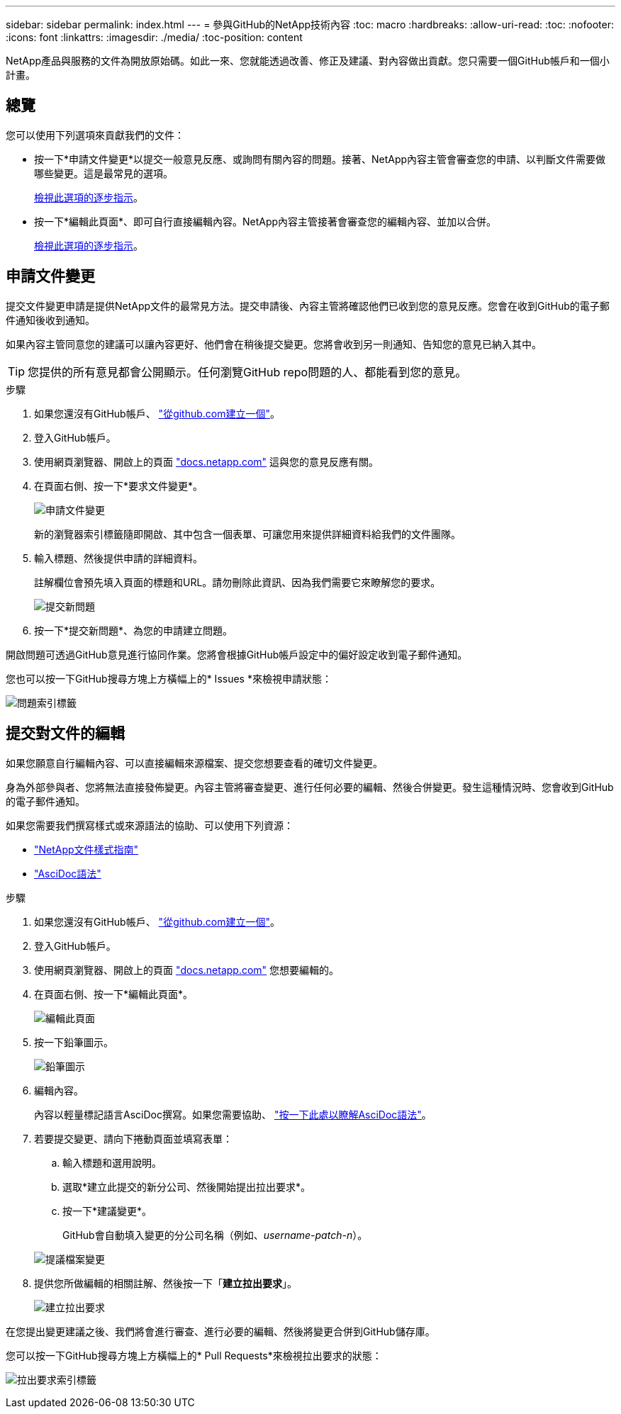 ---
sidebar: sidebar 
permalink: index.html 
---
= 參與GitHub的NetApp技術內容
:toc: macro
:hardbreaks:
:allow-uri-read: 
:toc: 
:nofooter: 
:icons: font
:linkattrs: 
:imagesdir: ./media/
:toc-position: content


[role="lead"]
NetApp產品與服務的文件為開放原始碼。如此一來、您就能透過改善、修正及建議、對內容做出貢獻。您只需要一個GitHub帳戶和一個小計畫。



== 總覽

您可以使用下列選項來貢獻我們的文件：

* 按一下*申請文件變更*以提交一般意見反應、或詢問有關內容的問題。接著、NetApp內容主管會審查您的申請、以判斷文件需要做哪些變更。這是最常見的選項。
+
<<Request doc changes,檢視此選項的逐步指示>>。

* 按一下*編輯此頁面*、即可自行直接編輯內容。NetApp內容主管接著會審查您的編輯內容、並加以合併。
+
<<Submit edits to the docs,檢視此選項的逐步指示>>。





== 申請文件變更

提交文件變更申請是提供NetApp文件的最常見方法。提交申請後、內容主管將確認他們已收到您的意見反應。您會在收到GitHub的電子郵件通知後收到通知。

如果內容主管同意您的建議可以讓內容更好、他們會在稍後提交變更。您將會收到另一則通知、告知您的意見已納入其中。


TIP: 您提供的所有意見都會公開顯示。任何瀏覽GitHub repo問題的人、都能看到您的意見。

.步驟
. 如果您還沒有GitHub帳戶、 https://github.com/join["從github.com建立一個"^]。
. 登入GitHub帳戶。
. 使用網頁瀏覽器、開啟上的頁面 https://docs.netapp.com["docs.netapp.com"] 這與您的意見反應有關。
. 在頁面右側、按一下*要求文件變更*。
+
image:screenshot-request-doc-changes.png["申請文件變更"]

+
新的瀏覽器索引標籤隨即開啟、其中包含一個表單、可讓您用來提供詳細資料給我們的文件團隊。

. 輸入標題、然後提供申請的詳細資料。
+
註解欄位會預先填入頁面的標題和URL。請勿刪除此資訊、因為我們需要它來瞭解您的要求。

+
image:screenshot-submit-new-issue.png["提交新問題"]

. 按一下*提交新問題*、為您的申請建立問題。


開啟問題可透過GitHub意見進行協同作業。您將會根據GitHub帳戶設定中的偏好設定收到電子郵件通知。

您也可以按一下GitHub搜尋方塊上方橫幅上的* Issues *來檢視申請狀態：

image:screenshot-issues.png["問題索引標籤"]



== 提交對文件的編輯

如果您願意自行編輯內容、可以直接編輯來源檔案、提交您想要查看的確切文件變更。

身為外部參與者、您將無法直接發佈變更。內容主管將審查變更、進行任何必要的編輯、然後合併變更。發生這種情況時、您會收到GitHub的電子郵件通知。

如果您需要我們撰寫樣式或來源語法的協助、可以使用下列資源：

* link:style.html["NetApp文件樣式指南"]
* link:asciidoc_syntax.html["AsciDoc語法"]


.步驟
. 如果您還沒有GitHub帳戶、 https://github.com/join["從github.com建立一個"^]。
. 登入GitHub帳戶。
. 使用網頁瀏覽器、開啟上的頁面 https://docs.netapp.com["docs.netapp.com"] 您想要編輯的。
. 在頁面右側、按一下*編輯此頁面*。
+
image:screenshot-edit-this-page.png["編輯此頁面"]

. 按一下鉛筆圖示。
+
image:screenshot-pencil-icon.png["鉛筆圖示"]

. 編輯內容。
+
內容以輕量標記語言AsciDoc撰寫。如果您需要協助、 link:asciidoc_syntax.html["按一下此處以瞭解AsciDoc語法"]。

. 若要提交變更、請向下捲動頁面並填寫表單：
+
.. 輸入標題和選用說明。
.. 選取*建立此提交的新分公司、然後開始提出拉出要求*。
.. 按一下*建議變更*。
+
GitHub會自動填入變更的分公司名稱（例如、_username-patch-n_）。

+
image:screenshot-propose-change.png["提議檔案變更"]



. 提供您所做編輯的相關註解、然後按一下「*建立拉出要求*」。
+
image:screenshot-create-pull-request.png["建立拉出要求"]



在您提出變更建議之後、我們將會進行審查、進行必要的編輯、然後將變更合併到GitHub儲存庫。

您可以按一下GitHub搜尋方塊上方橫幅上的* Pull Requests*來檢視拉出要求的狀態：

image:screenshot-view-pull-requests.png["拉出要求索引標籤"]
